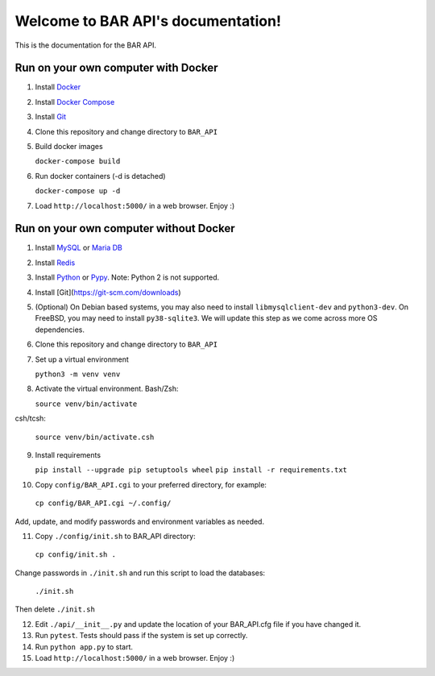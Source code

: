 .. BAR API documentation master file, created by
   sphinx-quickstart on Fri Nov 26 19:30:59 2021.
   You can adapt this file completely to your liking, but it should at least
   contain the root `toctree` directive.

Welcome to BAR API's documentation!
===================================

This is the documentation for the BAR API.

Run on your own computer with Docker
------------------------------------
1. Install `Docker`_
2. Install `Docker Compose`_
3. Install `Git`_
4. Clone this repository and change directory to ``BAR_API``
5. Build docker images

   ``docker-compose build``

6. Run docker containers (-d is detached)

   ``docker-compose up -d``

7. Load ``http://localhost:5000/`` in a web browser. Enjoy :)

.. _Docker: https://docs.docker.com/get-docker/
.. _Docker Compose: https://docs.docker.com/compose/install/
.. _Git: https://git-scm.com/downloads

Run on your own computer without Docker
---------------------------------------

1. Install `MySQL`_ or `Maria DB`_
2. Install `Redis`_
3. Install `Python`_  or `Pypy`_. Note: Python 2 is not supported.
4. Install [Git](https://git-scm.com/downloads)
5. (Optional) On Debian based systems, you may also need to install ``libmysqlclient-dev`` and ``python3-dev``. On FreeBSD, you may need to install ``py38-sqlite3``. We will update this step as we come across more OS dependencies.
6. Clone this repository and change directory to ``BAR_API``
7. Set up a virtual environment

   ``python3 -m venv venv``

8. Activate the virtual environment. Bash/Zsh:

   ``source venv/bin/activate``

csh/tcsh:

   ``source venv/bin/activate.csh``

9. Install requirements

   ``pip install --upgrade pip setuptools wheel``
   ``pip install -r requirements.txt``

10. Copy ``config/BAR_API.cgi`` to your preferred directory, for example:

   ``cp config/BAR_API.cgi ~/.config/``

Add, update, and modify passwords and environment variables as needed.

11. Copy ``./config/init.sh`` to BAR_API directory:

   ``cp config/init.sh .``

Change passwords in ``./init.sh`` and run this script to load the databases:

   ``./init.sh``

Then delete ``./init.sh``

12. Edit ``./api/__init__.py`` and update the location of your BAR_API.cfg file if you have changed it.

13. Run ``pytest``. Tests should pass if the system is set up correctly.

14. Run ``python app.py`` to start.

15. Load ``http://localhost:5000/`` in a web browser. Enjoy :)

.. _MySQL: https://www.mysql.com/products/community/
.. _Maria DB: https://mariadb.com/downloads/
.. _Redis: https://redis.io/download
.. _Python: https://www.python.org/downloads/
.. _Pypy: https://www.pypy.org/download.html